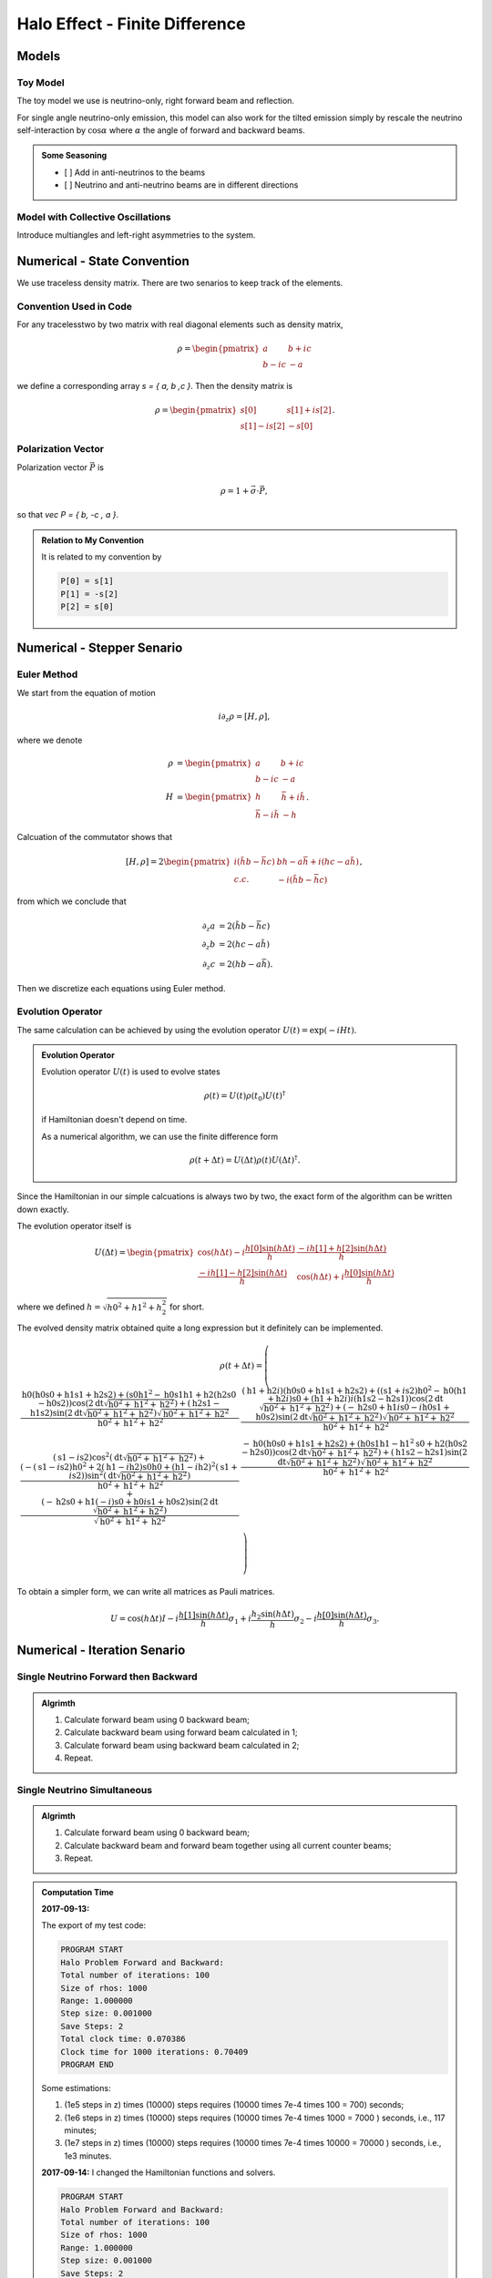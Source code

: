 Halo Effect - Finite Difference
=================================


Models
------------------------


Toy Model
~~~~~~~~~~~~~~~~~

The toy model we use is neutrino-only, right forward beam and reflection.

For single angle neutrino-only emission, this model can also work for the tilted emission simply by rescale the neutrino self-interaction by :math:`\cos\alpha` where :math:`\alpha` the angle of forward and backward beams.

.. admonition:: Some Seasoning
   :class: note

   - [ ] Add in anti-neutrinos to the beams
   - [ ] Neutrino and anti-neutrino beams are in different directions


Model with Collective Oscillations
~~~~~~~~~~~~~~~~~~~~~~~~~~~~~~~~~~~~~~


Introduce multiangles and left-right asymmetries to the system.




Numerical - State Convention
---------------------------------

We use traceless density matrix. There are two senarios to keep track of the elements.

Convention Used in Code
~~~~~~~~~~~~~~~~~~~~~~~~~~~~~~~

For any tracelesstwo by two matrix with real diagonal elements such as density matrix,

.. math::
   \rho = \begin{pmatrix}
   a & b + i c\\
   b - i c & -a
   \end{pmatrix}


we define a corresponding array `s = { a, b ,c }`. Then the density matrix is

.. math::
   \rho = \begin{pmatrix}
   s[0] & s[1] + i s[2] \\
   s[1] - i s[2] & -s[0]
   \end{pmatrix}.




Polarization Vector
~~~~~~~~~~~~~~~~~~~~~~~~~~~


Polarization vector :math:`\vec P` is

.. math::
   \rho = 1 + \vec \sigma \cdot \vec P,

so that `\vec P = { b, -c , a }`.


.. admonition:: Relation to My Convention
   :class: toggle

   It is related to my convention by

   .. code-block:: c++

      P[0] = s[1]
      P[1] = -s[2]
      P[2] = s[0]




Numerical - Stepper Senario
-----------------------------------



Euler Method
~~~~~~~~~~~~~~~~~~~~~~~~~~~~~~~~~~~~~

We start from the equation of motion

.. math::
   i\partial_z \rho = \left[ H, \rho \right],

where we denote

.. math::
   \rho &= \begin{pmatrix}
   a & b + i c\\
   b - i c & -a
   \end{pmatrix} \\
   H & = \begin{pmatrix}
   h & \bar h + i \tilde h\\
   \bar h - i\tilde h & - h
   \end{pmatrix}.


Calcuation of the commutator shows that

.. math::
   \left[ H ,\rho\right] = 2 \begin{pmatrix}
   i( \tilde h b - \bar h c) & b h - a \bar h + i( h c - a \tilde h) \\
   c.c. &  - i( \tilde h b - \bar h c)
   \end{pmatrix},

from which we conclude that

.. math::
   \partial_z a &= 2 ( \tilde h b - \bar h c ) \\
   \partial_z b &= 2 ( h c - a \tilde h ) \\
   \partial_z c &= 2 ( h b - a \bar h ).

Then we discretize each equations using Euler method.




Evolution Operator
~~~~~~~~~~~~~~~~~~~~~~~~~~~~~~~~~~~~~~~


The same calculation can be achieved by using the evolution operator :math:`U(t) = \exp (-i H t)`.

.. admonition:: Evolution Operator
   :class: note

   Evolution operator :math:`U(t)` is used to evolve states

   .. math::
      \rho(t) = U(t)\rho(t_0) U(t)^\dagger

   if Hamiltonian doesn't depend on time.

   As a numerical algorithm, we can use the finite difference form

   .. math::
      \rho(t+\Delta t) = U(\Delta t) \rho(t)  U(\Delta t)^\dagger.


Since the Hamiltonian in our simple calcuations is always two by two, the exact form of the algorithm can be written down exactly.

The evolution operator itself is

.. math::
   U(\Delta t) = \begin{pmatrix}
   \cos (h \Delta t) - i\frac{h[0] \sin( h \Delta t) }{ h } & \frac{ -i h[1] + h[2] \sin ( h \Delta t ) }{  h } \\
   \frac{ -i h[1] - h[2] \sin ( h \Delta t ) }{  h } &  \cos (h \Delta t) + i\frac{h[0] \sin( h \Delta t) }{ h }
   \end{pmatrix}

where we defined :math:`h = \sqrt{ h0^2+h1^2+h_2^2 }` for short.

The evolved density matrix obtained quite a long expression but it definitely can be implemented.

.. math::
   \rho(t + \Delta t) = \left(
   \begin{array}{cc}
   \frac{\text{h0} (\text{h0} \text{s0}+\text{h1} \text{s1}+\text{h2} \text{s2})+\left(\text{s0} \text{h1}^2-\text{h0} \text{s1} \text{h1}+\text{h2} (\text{h2} \text{s0}-\text{h0} \text{s2})\right) \cos \left(2 \text{dt} \sqrt{\text{h0}^2+\text{h1}^2+\text{h2}^2}\right)+(\text{h2} \text{s1}-\text{h1} \text{s2}) \sin \left(2 \text{dt} \sqrt{\text{h0}^2+\text{h1}^2+\text{h2}^2}\right) \sqrt{\text{h0}^2+\text{h1}^2+\text{h2}^2}}{\text{h0}^2+\text{h1}^2+\text{h2}^2} & \frac{(\text{h1}+\text{h2} i) (\text{h0} \text{s0}+\text{h1} \text{s1}+\text{h2} \text{s2})+\left((\text{s1}+i \text{s2}) \text{h0}^2-\text{h0} (\text{h1}+\text{h2} i) \text{s0}+(\text{h1}+\text{h2} i) i (\text{h1} \text{s2}-\text{h2} \text{s1})\right) \cos \left(2 \text{dt} \sqrt{\text{h0}^2+\text{h1}^2+\text{h2}^2}\right)+(-\text{h2} \text{s0}+\text{h1} i \text{s0}-i \text{h0} \text{s1}+\text{h0} \text{s2}) \sin \left(2 \text{dt} \sqrt{\text{h0}^2+\text{h1}^2+\text{h2}^2}\right) \sqrt{\text{h0}^2+\text{h1}^2+\text{h2}^2}}{\text{h0}^2+\text{h1}^2+\text{h2}^2} \\
   (\text{s1}-i \text{s2}) \cos ^2\left(\text{dt} \sqrt{\text{h0}^2+\text{h1}^2+\text{h2}^2}\right)+\frac{\left(-(\text{s1}-i \text{s2}) \text{h0}^2+2 (\text{h1}-i \text{h2}) \text{s0} \text{h0}+(\text{h1}-i \text{h2})^2 (\text{s1}+i \text{s2})\right) \sin ^2\left(\text{dt} \sqrt{\text{h0}^2+\text{h1}^2+\text{h2}^2}\right)}{\text{h0}^2+\text{h1}^2+\text{h2}^2}+\frac{(-\text{h2} \text{s0}+\text{h1} (-i) \text{s0}+\text{h0} i \text{s1}+\text{h0} \text{s2}) \sin \left(2 \text{dt} \sqrt{\text{h0}^2+\text{h1}^2+\text{h2}^2}\right)}{\sqrt{\text{h0}^2+\text{h1}^2+\text{h2}^2}} & \frac{-\text{h0} (\text{h0} \text{s0}+\text{h1} \text{s1}+\text{h2} \text{s2})+\left(\text{h0} \text{s1} \text{h1}-\text{h1}^2 \text{s0}+\text{h2} (\text{h0} \text{s2}-\text{h2} \text{s0})\right) \cos \left(2 \text{dt} \sqrt{\text{h0}^2+\text{h1}^2+\text{h2}^2}\right)+(\text{h1} \text{s2}-\text{h2} \text{s1}) \sin \left(2 \text{dt} \sqrt{\text{h0}^2+\text{h1}^2+\text{h2}^2}\right) \sqrt{\text{h0}^2+\text{h1}^2+\text{h2}^2}}{\text{h0}^2+\text{h1}^2+\text{h2}^2} \\
   \end{array}
   \right)


To obtain a simpler form, we can write all matrices as Pauli matrices.

.. math::
   U = \cos(h \Delta t) I  -i \frac{ h[1] \sin(h \Delta t) }{h} \sigma_1 + i \frac{ h_2\sin(h \Delta t) }{h} \sigma_2- i \frac{ h[0] \sin(h \Delta t) }{ h} \sigma_3.




Numerical - Iteration Senario
-----------------------------------





Single Neutrino Forward then Backward
~~~~~~~~~~~~~~~~~~~~~~~~~~~~~~~~~~~~~~~~~~~~~~~~~~~~~~

.. admonition:: Algrimth
   :class: note

   1. Calculate forward beam using 0 backward beam;
   2. Calculate backward beam using forward beam calculated in 1;
   3. Calculate forward beam using backward beam calculated in 2;
   4. Repeat.


Single Neutrino Simultaneous
~~~~~~~~~~~~~~~~~~~~~~~~~~~~~~~~~

.. admonition:: Algrimth
   :class: note

   1. Calculate forward beam using 0 backward beam;
   2. Calculate backward beam and forward beam together using all current counter beams;
   3. Repeat.


.. admonition:: Computation Time
   :class: toggle

   **2017-09-13:**

   The export of my test code:

   .. code-block:: txt

      PROGRAM START
      Halo Problem Forward and Backward:
      Total number of iterations: 100
      Size of rhos: 1000
      Range: 1.000000
      Step size: 0.001000
      Save Steps: 2
      Total clock time: 0.070386
      Clock time for 1000 iterations: 0.70409
      PROGRAM END

   Some estimations:

   1. (1e5 steps in z) times (10000) steps requires (10000 times 7e-4 times 100 = 700) seconds;
   2. (1e6 steps in z) times (10000) steps requires (10000 times 7e-4 times 1000 = 7000 ) seconds, i.e., 117 minutes;
   3. (1e7 steps in z) times (10000) steps requires (10000 times 7e-4 times 10000 = 70000 ) seconds, i.e., 1e3 minutes.


   **2017-09-14:** I changed the Hamiltonian functions and solvers.

   .. code-block:: txt

      PROGRAM START
      Halo Problem Forward and Backward:
      Total number of iterations: 100
      Size of rhos: 1000
      Range: 1.000000
      Step size: 0.001000
      Save Steps: 2
      Total clock time: 0.018305
      Clock time for 1000 iterations: 0.18335
      PROGRAM END

   3.5 times faster!



The result shows that


.. raw:: html

   <video width="100%" controls>
   <source src="../_static/assets/halo/halo-effect-finite-difference/halo_sim_osc_20000_100000_1.000000_0.000010.csv.mp4" type="video/mp4">
   Your browser does not support HTML5 video.
   </video>
   <p class="caption">For 20000 total iteractions. Calculation is within range 0 to 1 with step size 1e-5. A total of 100 steps are exported. So each step indicates iteration of 200 times.</p>

.. admonition:: GIF: Step size :math:`10^{-5}`
   :class: toggle

   .. figure:: assets/halo-effect-finite-difference/halo_sim_osc_20000_100000_1.000000_0.000010.csv.gif
      :align: center

      For 20000 iteractions within range 0 to 1 with 100 outputs. Each time increment in the plot indicates 200 iterations.


We immediately spot trouble here. The calculation doesn't reach equilibrium. I calculated using larger iterations (100000 iterations) and it doesn't converge either.


I checked the convergence.


.. raw:: html

   <video width="100%" controls>
   <source src="../_static/assets/halo/halo-effect-finite-difference/convergence-1e4-and-1e5.mp4" type="video/mp4">
   Your browser does not support HTML5 video.
   </video>
   <p class="caption">Comparing step size 1e-4 and 1e-5, with Ntop = 20000 total iterations and 20 outputs. Each time increment in the plot indicates 20000/20=1000 iterations. </p>



Compare step sizes :math:`10^{-5}` and :math:`10^{-6}`.

.. raw:: html

   <video width="100%" controls>
   <source src="../_static/assets/halo/halo-effect-finite-difference/convergence-1e6-and-1e5.mp4" type="video/mp4">
   Your browser does not support HTML5 video.
   </video>
   <p class="caption">Comparing step size 1e-6 and 1e-5, with Ntop = 20000 total iterations and 20 outputs. Each time increment in the plot indicates 20000/20=1000 iterations. </p>


.. admonition:: What to do?
   :class: warning

   The first thing to do is to optimize the code and check the performance of this code. It might need more time, otherwise this would be physically important. We have to solve the time dependent problem by tracking all the neutrinos.

   1. Parallelize the code.
   2. Read about what the mathematicians are using to solve **BVP with nonlocal boundary conditions**. Refer to :ref:`BVP nonlocal BC <bvp-nonlocal-bc-references>`.
   3. Try to calculate multiangles to check if the convergence is easier to reach. What are the conditions of equilibrium?
   4. Write the time dependent code, with tracks all the neutrinos at different locations and solve it. This would be the actual time evolution of the flavors. The time scale would be on ms. Will this be useful?


.. admonition:: TODO
   :class: warning

   1. Linear stability analysis.



Verify Results
--------------------------------------------


The equilibrium results can be verified using Mathematica solver. I simply feed in the initial conditions at :math:`z=0` and calculate forward to the reflection surace at :math:`z=L`. The two neutrino beams should be at the same state.


Result is verified using Mathematica code.

.. figure:: assets/halo-effect-finite-difference/cpp-code-validation-using-mathematica.png
   :align: center

   C++ code validation using mathematica for :math:`\mu=20`.


References and Notes
---------------------------------
